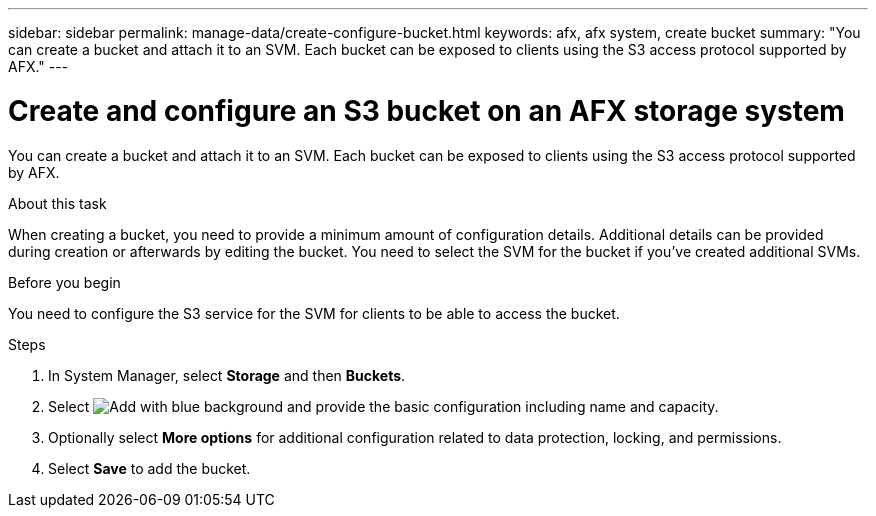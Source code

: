 ---
sidebar: sidebar
permalink: manage-data/create-configure-bucket.html
keywords: afx, afx system, create bucket
summary: "You can create a bucket and attach it to an SVM. Each bucket can be exposed to clients using the S3 access protocol supported by AFX."
---

= Create and configure an S3 bucket on an AFX storage system
:icons: font
:imagesdir: ../media/

[.lead]
You can create a bucket and attach it to an SVM. Each bucket can be exposed to clients using the S3 access protocol supported by AFX.

.About this task

When creating a bucket, you need to provide a minimum amount of configuration details. Additional details can be provided during creation or afterwards by editing the bucket. You need to select the SVM for the bucket if you've created additional SVMs.

.Before you begin

You need to configure the S3 service for the SVM for clients to be able to access the bucket.

.Steps

. In System Manager, select *Storage* and then *Buckets*.

. Select image:icon_add_blue_bg.png[Add with blue background] and provide the basic configuration including name and capacity.

. Optionally select *More options* for additional configuration related to data protection, locking, and permissions.

. Select *Save* to add the bucket.
